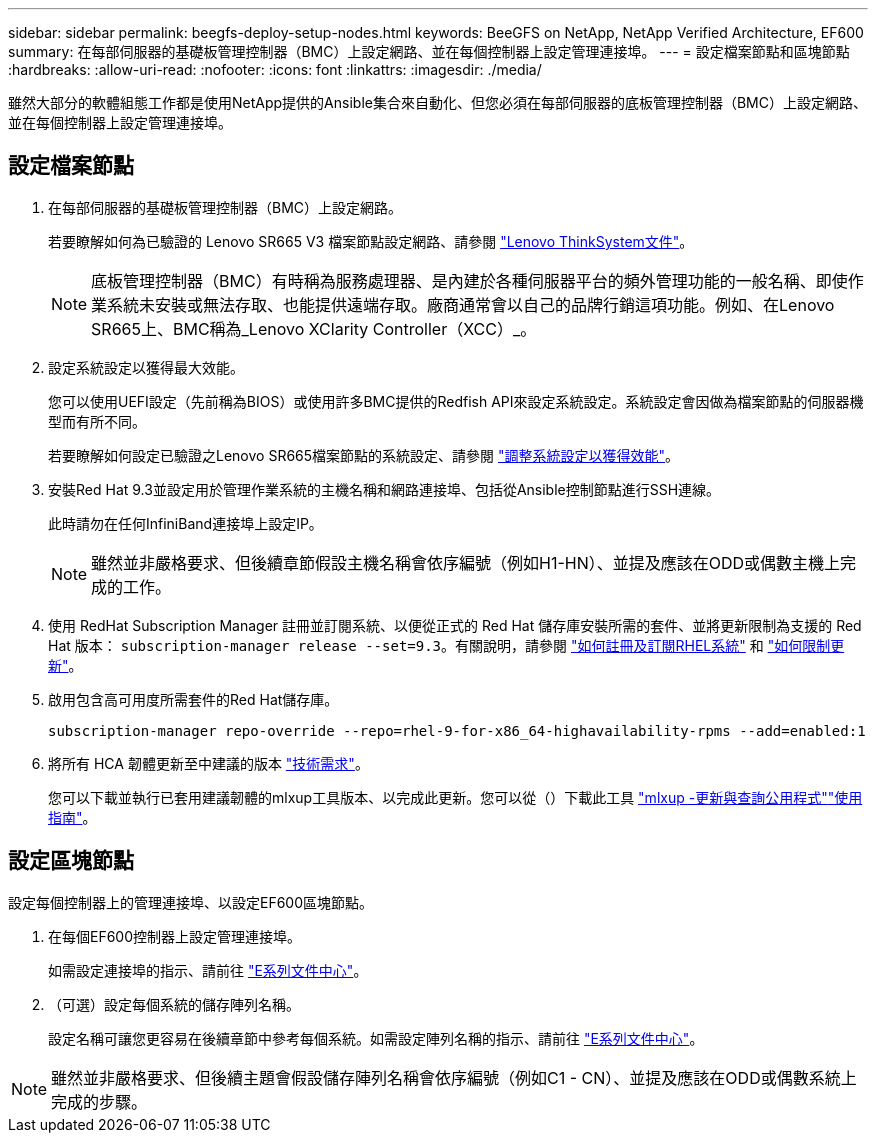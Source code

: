 ---
sidebar: sidebar 
permalink: beegfs-deploy-setup-nodes.html 
keywords: BeeGFS on NetApp, NetApp Verified Architecture, EF600 
summary: 在每部伺服器的基礎板管理控制器（BMC）上設定網路、並在每個控制器上設定管理連接埠。 
---
= 設定檔案節點和區塊節點
:hardbreaks:
:allow-uri-read: 
:nofooter: 
:icons: font
:linkattrs: 
:imagesdir: ./media/


[role="lead"]
雖然大部分的軟體組態工作都是使用NetApp提供的Ansible集合來自動化、但您必須在每部伺服器的底板管理控制器（BMC）上設定網路、並在每個控制器上設定管理連接埠。



== 設定檔案節點

. 在每部伺服器的基礎板管理控制器（BMC）上設定網路。
+
若要瞭解如何為已驗證的 Lenovo SR665 V3 檔案節點設定網路、請參閱 https://pubs.lenovo.com/sr665-v3/["Lenovo ThinkSystem文件"^]。

+

NOTE: 底板管理控制器（BMC）有時稱為服務處理器、是內建於各種伺服器平台的頻外管理功能的一般名稱、即使作業系統未安裝或無法存取、也能提供遠端存取。廠商通常會以自己的品牌行銷這項功能。例如、在Lenovo SR665上、BMC稱為_Lenovo XClarity Controller（XCC）_。

. 設定系統設定以獲得最大效能。
+
您可以使用UEFI設定（先前稱為BIOS）或使用許多BMC提供的Redfish API來設定系統設定。系統設定會因做為檔案節點的伺服器機型而有所不同。

+
若要瞭解如何設定已驗證之Lenovo SR665檔案節點的系統設定、請參閱 link:beegfs-deploy-file-node-tuning.html["調整系統設定以獲得效能"]。

. 安裝Red Hat 9.3並設定用於管理作業系統的主機名稱和網路連接埠、包括從Ansible控制節點進行SSH連線。
+
此時請勿在任何InfiniBand連接埠上設定IP。

+

NOTE: 雖然並非嚴格要求、但後續章節假設主機名稱會依序編號（例如H1-HN）、並提及應該在ODD或偶數主機上完成的工作。

. 使用 RedHat Subscription Manager 註冊並訂閱系統、以便從正式的 Red Hat 儲存庫安裝所需的套件、並將更新限制為支援的 Red Hat 版本： `subscription-manager release --set=9.3`。有關說明，請參閱 https://access.redhat.com/solutions/253273["如何註冊及訂閱RHEL系統"^] 和  https://access.redhat.com/solutions/2761031["如何限制更新"^]。
. 啟用包含高可用度所需套件的Red Hat儲存庫。
+
....
subscription-manager repo-override --repo=rhel-9-for-x86_64-highavailability-rpms --add=enabled:1
....
. 將所有 HCA 韌體更新至中建議的版本 link:beegfs-technology-requirements.html["技術需求"]。
+
您可以下載並執行已套用建議韌體的mlxup工具版本、以完成此更新。您可以從（）下載此工具 https://network.nvidia.com/support/firmware/mlxup-mft/["mlxup -更新與查詢公用程式"^]link:https://docs.nvidia.com/networking/display/mlxupfwutility["使用指南"^]。





== 設定區塊節點

設定每個控制器上的管理連接埠、以設定EF600區塊節點。

. 在每個EF600控制器上設定管理連接埠。
+
如需設定連接埠的指示、請前往 https://docs.netapp.com/us-en/e-series/maintenance-ef600/hpp-overview-supertask-concept.html["E系列文件中心"^]。

. （可選）設定每個系統的儲存陣列名稱。
+
設定名稱可讓您更容易在後續章節中參考每個系統。如需設定陣列名稱的指示、請前往 https://docs.netapp.com/us-en/e-series/maintenance-ef600/hpp-overview-supertask-concept.html["E系列文件中心"^]。




NOTE: 雖然並非嚴格要求、但後續主題會假設儲存陣列名稱會依序編號（例如C1 - CN）、並提及應該在ODD或偶數系統上完成的步驟。
